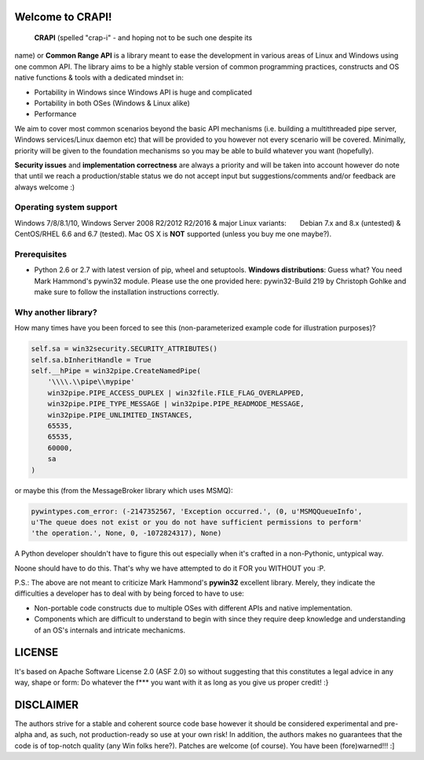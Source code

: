 **Welcome to CRAPI!**
=====================

 **CRAPI** (spelled "crap-i" - and hoping not to be such one despite its
name) or **Common Range API** is a library meant to ease the development
in various areas of Linux and Windows using one common API. The library
aims to be a highly stable version of common programming practices,
constructs and OS native functions & tools with a dedicated mindset in:

-  Portability in Windows since Windows API is huge and complicated
-  Portability in both OSes (Windows & Linux alike)
-  Performance

We aim to cover most common scenarios beyond the basic API mechanisms
(i.e. building a multithreaded pipe server, Windows services/Linux
daemon etc) that will be provided to you however not every scenario will
be covered. Minimally, priority will be given to the foundation
mechanisms so you may be able to build whatever you want (hopefully).

**Security issues** and **implementation correctness** are always a
priority and will be taken into account however do note that until we
reach a production/stable status we do not accept input but
suggestions/comments and/or feedback are always welcome :)

**Operating system support**
----------------------------

Windows 7/8/8.1/10, Windows Server 2008 R2/2012 R2/2016 & major Linux
variants:       Debian 7.x and 8.x (untested) & CentOS/RHEL 6.6 and 6.7
(tested). Mac OS X is **NOT** supported (unless you buy me one maybe?).

**Prerequisites**
-----------------

-  Python 2.6 or 2.7 with latest version of pip, wheel and setuptools.
   **Windows distributions**: Guess what? You need Mark Hammond's
   pywin32 module. Please use the one provided here: pywin32-Build 219
   by Christoph Gohlke and make sure to follow the installation
   instructions correctly.

**Why another library?**
------------------------

How many times have you been forced to see this (non-parameterized
example code for illustration purposes)?

.. code:: python

    self.sa = win32security.SECURITY_ATTRIBUTES()
    self.sa.bInheritHandle = True
    self.__hPipe = win32pipe.CreateNamedPipe(
        '\\\\.\\pipe\\mypipe'
        win32pipe.PIPE_ACCESS_DUPLEX | win32file.FILE_FLAG_OVERLAPPED,
        win32pipe.PIPE_TYPE_MESSAGE | win32pipe.PIPE_READMODE_MESSAGE,
        win32pipe.PIPE_UNLIMITED_INSTANCES,
        65535,
        65535,
        60000,
        sa
    )

or maybe this (from the MessageBroker library which uses MSMQ):

.. code:: python

    pywintypes.com_error: (-2147352567, 'Exception occurred.', (0, u'MSMQQueueInfo',
    u'The queue does not exist or you do not have sufficient permissions to perform'
    'the operation.', None, 0, -1072824317), None)

A Python developer shouldn't have to figure this out especially when
it's crafted in a non-Pythonic, untypical way.

Noone should have to do this. That's why we have attempted to do it FOR
you WITHOUT you :P.

P.S.: The above are not meant to criticize Mark Hammond's **pywin32**
excellent library. Merely, they indicate the difficulties a developer
has to deal with by being forced to have to use:

-  Non-portable code constructs due to multiple OSes with different APIs
   and native implementation.
-  Components which are difficult to understand to begin with since they
   require deep knowledge and understanding of an OS's internals and
   intricate mechanicms.

**LICENSE**
===========

It's based on Apache Software License 2.0 (ASF 2.0) so without
suggesting that this constitutes a legal advice in any way, shape or
form: Do whatever the f\*\*\* you want with it as long as you give us
proper credit! :}

**DISCLAIMER**
==============

The authors strive for a stable and coherent source code base however it
should be considered experimental and pre-alpha and, as such, not
production-ready so use at your own risk! In addition, the authors makes
no guarantees that the code is of top-notch quality (any Win folks
here?). Patches are welcome (of course). You have been (fore)warned!!!
:]

